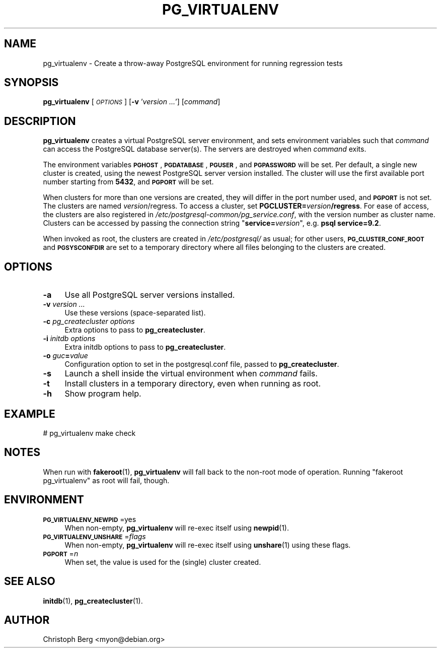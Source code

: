 .\" Automatically generated by Pod::Man 4.11 (Pod::Simple 3.35)
.\"
.\" Standard preamble:
.\" ========================================================================
.de Sp \" Vertical space (when we can't use .PP)
.if t .sp .5v
.if n .sp
..
.de Vb \" Begin verbatim text
.ft CW
.nf
.ne \\$1
..
.de Ve \" End verbatim text
.ft R
.fi
..
.\" Set up some character translations and predefined strings.  \*(-- will
.\" give an unbreakable dash, \*(PI will give pi, \*(L" will give a left
.\" double quote, and \*(R" will give a right double quote.  \*(C+ will
.\" give a nicer C++.  Capital omega is used to do unbreakable dashes and
.\" therefore won't be available.  \*(C` and \*(C' expand to `' in nroff,
.\" nothing in troff, for use with C<>.
.tr \(*W-
.ds C+ C\v'-.1v'\h'-1p'\s-2+\h'-1p'+\s0\v'.1v'\h'-1p'
.ie n \{\
.    ds -- \(*W-
.    ds PI pi
.    if (\n(.H=4u)&(1m=24u) .ds -- \(*W\h'-12u'\(*W\h'-12u'-\" diablo 10 pitch
.    if (\n(.H=4u)&(1m=20u) .ds -- \(*W\h'-12u'\(*W\h'-8u'-\"  diablo 12 pitch
.    ds L" ""
.    ds R" ""
.    ds C` 
.    ds C' 
'br\}
.el\{\
.    ds -- \|\(em\|
.    ds PI \(*p
.    ds L" ``
.    ds R" ''
.    ds C`
.    ds C'
'br\}
.\"
.\" Escape single quotes in literal strings from groff's Unicode transform.
.ie \n(.g .ds Aq \(aq
.el       .ds Aq '
.\"
.\" If the F register is >0, we'll generate index entries on stderr for
.\" titles (.TH), headers (.SH), subsections (.SS), items (.Ip), and index
.\" entries marked with X<> in POD.  Of course, you'll have to process the
.\" output yourself in some meaningful fashion.
.\"
.\" Avoid warning from groff about undefined register 'F'.
.de IX
..
.nr rF 0
.if \n(.g .if rF .nr rF 1
.if (\n(rF:(\n(.g==0)) \{\
.    if \nF \{\
.        de IX
.        tm Index:\\$1\t\\n%\t"\\$2"
..
.        if !\nF==2 \{\
.            nr % 0
.            nr F 2
.        \}
.    \}
.\}
.rr rF
.\"
.\" Accent mark definitions (@(#)ms.acc 1.5 88/02/08 SMI; from UCB 4.2).
.\" Fear.  Run.  Save yourself.  No user-serviceable parts.
.    \" fudge factors for nroff and troff
.if n \{\
.    ds #H 0
.    ds #V .8m
.    ds #F .3m
.    ds #[ \f1
.    ds #] \fP
.\}
.if t \{\
.    ds #H ((1u-(\\\\n(.fu%2u))*.13m)
.    ds #V .6m
.    ds #F 0
.    ds #[ \&
.    ds #] \&
.\}
.    \" simple accents for nroff and troff
.if n \{\
.    ds ' \&
.    ds ` \&
.    ds ^ \&
.    ds , \&
.    ds ~ ~
.    ds /
.\}
.if t \{\
.    ds ' \\k:\h'-(\\n(.wu*8/10-\*(#H)'\'\h"|\\n:u"
.    ds ` \\k:\h'-(\\n(.wu*8/10-\*(#H)'\`\h'|\\n:u'
.    ds ^ \\k:\h'-(\\n(.wu*10/11-\*(#H)'^\h'|\\n:u'
.    ds , \\k:\h'-(\\n(.wu*8/10)',\h'|\\n:u'
.    ds ~ \\k:\h'-(\\n(.wu-\*(#H-.1m)'~\h'|\\n:u'
.    ds / \\k:\h'-(\\n(.wu*8/10-\*(#H)'\z\(sl\h'|\\n:u'
.\}
.    \" troff and (daisy-wheel) nroff accents
.ds : \\k:\h'-(\\n(.wu*8/10-\*(#H+.1m+\*(#F)'\v'-\*(#V'\z.\h'.2m+\*(#F'.\h'|\\n:u'\v'\*(#V'
.ds 8 \h'\*(#H'\(*b\h'-\*(#H'
.ds o \\k:\h'-(\\n(.wu+\w'\(de'u-\*(#H)/2u'\v'-.3n'\*(#[\z\(de\v'.3n'\h'|\\n:u'\*(#]
.ds d- \h'\*(#H'\(pd\h'-\w'~'u'\v'-.25m'\f2\(hy\fP\v'.25m'\h'-\*(#H'
.ds D- D\\k:\h'-\w'D'u'\v'-.11m'\z\(hy\v'.11m'\h'|\\n:u'
.ds th \*(#[\v'.3m'\s+1I\s-1\v'-.3m'\h'-(\w'I'u*2/3)'\s-1o\s+1\*(#]
.ds Th \*(#[\s+2I\s-2\h'-\w'I'u*3/5'\v'-.3m'o\v'.3m'\*(#]
.ds ae a\h'-(\w'a'u*4/10)'e
.ds Ae A\h'-(\w'A'u*4/10)'E
.    \" corrections for vroff
.if v .ds ~ \\k:\h'-(\\n(.wu*9/10-\*(#H)'\s-2\u~\d\s+2\h'|\\n:u'
.if v .ds ^ \\k:\h'-(\\n(.wu*10/11-\*(#H)'\v'-.4m'^\v'.4m'\h'|\\n:u'
.    \" for low resolution devices (crt and lpr)
.if \n(.H>23 .if \n(.V>19 \
\{\
.    ds : e
.    ds 8 ss
.    ds o a
.    ds d- d\h'-1'\(ga
.    ds D- D\h'-1'\(hy
.    ds th \o'bp'
.    ds Th \o'LP'
.    ds ae ae
.    ds Ae AE
.\}
.rm #[ #] #H #V #F C
.\" ========================================================================
.\"
.IX Title "PG_VIRTUALENV 1"
.TH PG_VIRTUALENV 1 "2018-09-26" "Debian" "Debian PostgreSQL infrastructure"
.\" For nroff, turn off justification.  Always turn off hyphenation; it makes
.\" way too many mistakes in technical documents.
.if n .ad l
.nh
.SH "NAME"
pg_virtualenv \- Create a throw\-away PostgreSQL environment for running regression tests
.SH "SYNOPSIS"
.IX Header "SYNOPSIS"
\&\fBpg_virtualenv\fR [\fI\s-1OPTIONS\s0\fR] [\fB\-v\fR '\fIversion ...\fR'] [\fIcommand\fR]
.SH "DESCRIPTION"
.IX Header "DESCRIPTION"
\&\fBpg_virtualenv\fR creates a virtual PostgreSQL server environment, and sets
environment variables such that \fIcommand\fR can access the PostgreSQL database
server(s). The servers are destroyed when \fIcommand\fR exits.
.PP
The environment variables \fB\s-1PGHOST\s0\fR, \fB\s-1PGDATABASE\s0\fR, \fB\s-1PGUSER\s0\fR, and
\&\fB\s-1PGPASSWORD\s0\fR will be set. Per default, a single new cluster is created,
using the newest PostgreSQL server version installed. The cluster will use the
first available port number starting from \fB5432\fR, and \fB\s-1PGPORT\s0\fR will be set.
.PP
When clusters for more than one versions are created, they will differ in the
port number used, and \fB\s-1PGPORT\s0\fR is not set. The clusters are
named \fIversion\fR/regress. To access a cluster, set
\&\fBPGCLUSTER=\fR\fIversion\fR\fB/regress\fR. For ease of access, the clusters are also
registered in \fI/etc/postgresql\-common/pg_service.conf\fR, with the version
number as cluster name. Clusters can be accessed by passing the connection
string "\fBservice=\fR\fIversion\fR", e.g. \fBpsql service=9.2\fR.
.PP
When invoked as root, the clusters are created in \fI/etc/postgresql/\fR as usual;
for other users, \fB\s-1PG_CLUSTER_CONF_ROOT\s0\fR and \fB\s-1PGSYSCONFDIR\s0\fR are
set to a temporary directory where all files belonging to the clusters are
created.
.SH "OPTIONS"
.IX Header "OPTIONS"
.IP "\fB\-a\fR" 4
.IX Item "-a"
Use all PostgreSQL server versions installed.
.IP "\fB\-v\fR \fIversion ...\fR" 4
.IX Item "-v version ..."
Use these versions (space-separated list).
.IP "\fB\-c\fR \fIpg_createcluster options\fR" 4
.IX Item "-c pg_createcluster options"
Extra options to pass to \fBpg_createcluster\fR.
.IP "\fB\-i\fR \fIinitdb options\fR" 4
.IX Item "-i initdb options"
Extra initdb options to pass to \fBpg_createcluster\fR.
.IP "\fB\-o\fR \fIguc\fR\fB=\fR\fIvalue\fR" 4
.IX Item "-o guc=value"
Configuration option to set in the \f(CW\*(C`postgresql.conf\*(C'\fR file, passed to
\&\fBpg_createcluster\fR.
.IP "\fB\-s\fR" 4
.IX Item "-s"
Launch a shell inside the virtual environment when \fIcommand\fR fails.
.IP "\fB\-t\fR" 4
.IX Item "-t"
Install clusters in a temporary directory, even when running as root.
.IP "\fB\-h\fR" 4
.IX Item "-h"
Show program help.
.SH "EXAMPLE"
.IX Header "EXAMPLE"
.Vb 1
\&  # pg_virtualenv make check
.Ve
.SH "NOTES"
.IX Header "NOTES"
When run with \fBfakeroot\fR\|(1), \fBpg_virtualenv\fR will fall back to the non-root mode
of operation. Running \*(L"fakeroot pg_virtualenv\*(R" as root will fail, though.
.SH "ENVIRONMENT"
.IX Header "ENVIRONMENT"
.IP "\fB\s-1PG_VIRTUALENV_NEWPID\s0\fR=yes" 4
.IX Item "PG_VIRTUALENV_NEWPID=yes"
When non-empty, \fBpg_virtualenv\fR will re-exec itself using \fBnewpid\fR\|(1).
.IP "\fB\s-1PG_VIRTUALENV_UNSHARE\s0\fR=\fIflags\fR" 4
.IX Item "PG_VIRTUALENV_UNSHARE=flags"
When non-empty, \fBpg_virtualenv\fR will re-exec itself using \fBunshare\fR\|(1) using
these flags.
.IP "\fB\s-1PGPORT\s0\fR=\fIn\fR" 4
.IX Item "PGPORT=n"
When set, the value is used for the (single) cluster created.
.SH "SEE ALSO"
.IX Header "SEE ALSO"
\&\fBinitdb\fR\|(1), \fBpg_createcluster\fR\|(1).
.SH "AUTHOR"
.IX Header "AUTHOR"
Christoph Berg <myon@debian.org>
